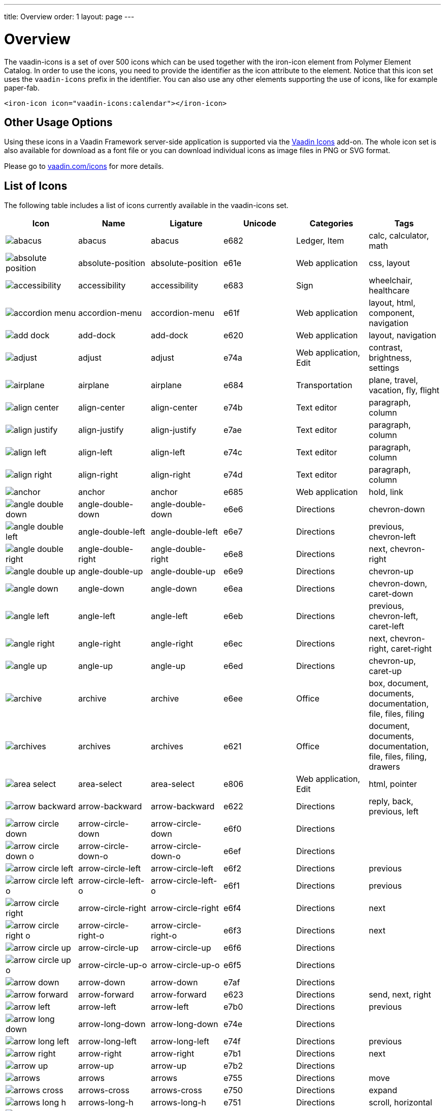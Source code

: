 ---
title: Overview
order: 1
layout: page
---

[[vaadin-icons.overview]]
= Overview

The [vaadinelement]#vaadin-icons# is a set of over 500 icons which can be used together with the [elementname]#iron-icon# element from Polymer Element Catalog.
In order to use the icons, you need to provide the identifier as the [propertyname]#icon# attribute to the element.
Notice that this icon set uses the `vaadin-icons` prefix in the identifier.
You can also use any other elements supporting the use of icons, like for example [elementname]#paper-fab#.

[source,html]
----
<iron-icon icon="vaadin-icons:calendar"></iron-icon>
----

== Other Usage Options

Using these icons in a Vaadin Framework server-side application is supported via the https://vaadin.com/addon/vaadin-icons-add-on[Vaadin Icons] add-on.
The whole icon set is also available for download as a font file or you can download individual icons as image files in PNG or SVG format.

Please go to https://vaadin.com/icons[vaadin.com/icons] for more details.

== List of Icons

The following table includes a list of icons currently available in the [vaadinelement]#vaadin-icons# set.

//////////////////////////////////////////
  MAINTENANCE NOTES!
  The following table is generated with the "gulp docs:table" task.

  The task outputs the table into standard output for copy-pasting into this file.

  When new icons are added, you need to also copy their PNG files into docs/img/png
  directory.
//////////////////////////////////////////

[width="100%", options="header"]
|======================
| Icon | Name | Ligature | Unicode | Categories | Tags
| image:img/png/abacus.png[] | [propertyname]#abacus# | abacus | e682 | Ledger, Item | calc, calculator, math
| image:img/png/absolute-position.png[] | [propertyname]#absolute-position# | absolute-position | e61e | Web application | css, layout
| image:img/png/accessibility.png[] | [propertyname]#accessibility# | accessibility | e683 | Sign | wheelchair, healthcare
| image:img/png/accordion-menu.png[] | [propertyname]#accordion-menu# | accordion-menu | e61f | Web application | layout, html, component, navigation
| image:img/png/add-dock.png[] | [propertyname]#add-dock# | add-dock | e620 | Web application | layout, navigation
| image:img/png/adjust.png[] | [propertyname]#adjust# | adjust | e74a | Web application, Edit | contrast, brightness, settings
| image:img/png/airplane.png[] | [propertyname]#airplane# | airplane | e684 | Transportation | plane, travel, vacation, fly, flight
| image:img/png/align-center.png[] | [propertyname]#align-center# | align-center | e74b | Text editor | paragraph, column
| image:img/png/align-justify.png[] | [propertyname]#align-justify# | align-justify | e7ae | Text editor | paragraph, column
| image:img/png/align-left.png[] | [propertyname]#align-left# | align-left | e74c | Text editor | paragraph, column
| image:img/png/align-right.png[] | [propertyname]#align-right# | align-right | e74d | Text editor | paragraph, column
| image:img/png/anchor.png[] | [propertyname]#anchor# | anchor | e685 | Web application | hold, link
| image:img/png/angle-double-down.png[] | [propertyname]#angle-double-down# | angle-double-down | e6e6 | Directions | chevron-down
| image:img/png/angle-double-left.png[] | [propertyname]#angle-double-left# | angle-double-left | e6e7 | Directions | previous, chevron-left
| image:img/png/angle-double-right.png[] | [propertyname]#angle-double-right# | angle-double-right | e6e8 | Directions | next, chevron-right
| image:img/png/angle-double-up.png[] | [propertyname]#angle-double-up# | angle-double-up | e6e9 | Directions | chevron-up
| image:img/png/angle-down.png[] | [propertyname]#angle-down# | angle-down | e6ea | Directions | chevron-down, caret-down
| image:img/png/angle-left.png[] | [propertyname]#angle-left# | angle-left | e6eb | Directions | previous, chevron-left, caret-left
| image:img/png/angle-right.png[] | [propertyname]#angle-right# | angle-right | e6ec | Directions | next, chevron-right, caret-right
| image:img/png/angle-up.png[] | [propertyname]#angle-up# | angle-up | e6ed | Directions | chevron-up, caret-up
| image:img/png/archive.png[] | [propertyname]#archive# | archive | e6ee | Office | box, document, documents, documentation, file, files, filing
| image:img/png/archives.png[] | [propertyname]#archives# | archives | e621 | Office | document, documents, documentation, file, files, filing, drawers
| image:img/png/area-select.png[] | [propertyname]#area-select# | area-select | e806 | Web application, Edit | html, pointer
| image:img/png/arrow-backward.png[] | [propertyname]#arrow-backward# | arrow-backward | e622 | Directions | reply, back, previous, left
| image:img/png/arrow-circle-down.png[] | [propertyname]#arrow-circle-down# | arrow-circle-down | e6f0 | Directions |
| image:img/png/arrow-circle-down-o.png[] | [propertyname]#arrow-circle-down-o# | arrow-circle-down-o | e6ef | Directions |
| image:img/png/arrow-circle-left.png[] | [propertyname]#arrow-circle-left# | arrow-circle-left | e6f2 | Directions | previous
| image:img/png/arrow-circle-left-o.png[] | [propertyname]#arrow-circle-left-o# | arrow-circle-left-o | e6f1 | Directions | previous
| image:img/png/arrow-circle-right.png[] | [propertyname]#arrow-circle-right# | arrow-circle-right | e6f4 | Directions | next
| image:img/png/arrow-circle-right-o.png[] | [propertyname]#arrow-circle-right-o# | arrow-circle-right-o | e6f3 | Directions | next
| image:img/png/arrow-circle-up.png[] | [propertyname]#arrow-circle-up# | arrow-circle-up | e6f6 | Directions |
| image:img/png/arrow-circle-up-o.png[] | [propertyname]#arrow-circle-up-o# | arrow-circle-up-o | e6f5 | Directions |
| image:img/png/arrow-down.png[] | [propertyname]#arrow-down# | arrow-down | e7af | Directions |
| image:img/png/arrow-forward.png[] | [propertyname]#arrow-forward# | arrow-forward | e623 | Directions | send, next, right
| image:img/png/arrow-left.png[] | [propertyname]#arrow-left# | arrow-left | e7b0 | Directions | previous
| image:img/png/arrow-long-down.png[] | [propertyname]#arrow-long-down# | arrow-long-down | e74e | Directions |
| image:img/png/arrow-long-left.png[] | [propertyname]#arrow-long-left# | arrow-long-left | e74f | Directions | previous
| image:img/png/arrow-right.png[] | [propertyname]#arrow-right# | arrow-right | e7b1 | Directions | next
| image:img/png/arrow-up.png[] | [propertyname]#arrow-up# | arrow-up | e7b2 | Directions |
| image:img/png/arrows.png[] | [propertyname]#arrows# | arrows | e755 | Directions | move
| image:img/png/arrows-cross.png[] | [propertyname]#arrows-cross# | arrows-cross | e750 | Directions | expand
| image:img/png/arrows-long-h.png[] | [propertyname]#arrows-long-h# | arrows-long-h | e751 | Directions | scroll, horizontal
| image:img/png/arrows-long-right.png[] | [propertyname]#arrows-long-right# | arrows-long-right | e752 | Directions | next
| image:img/png/arrows-long-up.png[] | [propertyname]#arrows-long-up# | arrows-long-up | e753 | Directions |
| image:img/png/arrows-long-v.png[] | [propertyname]#arrows-long-v# | arrows-long-v | e754 | Directions | scroll, vertical
| image:img/png/asterisk.png[] | [propertyname]#asterisk# | asterisk | e686 | Medical | healthcare, star
| image:img/png/at.png[] | [propertyname]#at# | at | e624 | Web application | email
| image:img/png/automation.png[] | [propertyname]#automation# | automation | e687 | Web application | machine, process
| image:img/png/backwards.png[] | [propertyname]#backwards# | backwards | e756 | Media, Player | rewind
| image:img/png/ban.png[] | [propertyname]#ban# | ban | e6f7 | Notification, Sign | forbid, refuse, reject, no
| image:img/png/bar-chart.png[] | [propertyname]#bar-chart# | bar-chart | e757 | Charts | graph, diagram, column-chart
| image:img/png/barcode.png[] | [propertyname]#barcode# | barcode | e688 | Media | ean, code
| image:img/png/menu.png[] | [propertyname]#menu# | menu | e7b3 | Web application | hamburger, bars
| image:img/png/bell.png[] | [propertyname]#bell# | bell | e7b4 | Notification, Item | alert, reminder, ring
| image:img/png/bell-o.png[] | [propertyname]#bell-o# | bell-o | e758 | Notification, Item | alert, reminder, ring
| image:img/png/bell-slash.png[] | [propertyname]#bell-slash# | bell-slash | e626 | Notification, Item | alert, reminder, ring, mute, do not disturb, off, disable
| image:img/png/bell-slash-o.png[] | [propertyname]#bell-slash-o# | bell-slash-o | e625 | Notification, Item | alert, reminder, ring, mute, do not disturb, off, disable
| image:img/png/boat.png[] | [propertyname]#boat# | boat | e627 | Transportation | travel, ship, cruising, sailing
| image:img/png/bold.png[] | [propertyname]#bold# | bold | e6f8 | Text editor | font, character, text-decoration
| image:img/png/bolt.png[] | [propertyname]#bolt# | bolt | e759 | Sign | lightning, electricity
| image:img/png/bomb.png[] | [propertyname]#bomb# | bomb | e689 | Item | explosive
| image:img/png/book.png[] | [propertyname]#book# | book | e6f9 | Media, Item | cover
| image:img/png/book-dollar.png[] | [propertyname]#book-dollar# | book-dollar | e600 | Ledger, Item | accounting, bookkeeping
| image:img/png/book-percent.png[] | [propertyname]#book-percent# | book-percent | e601 | Ledger, Item | accounting, bookkeeping
| image:img/png/bookmark.png[] | [propertyname]#bookmark# | bookmark | e7b6 | Sign |
| image:img/png/bookmark-o.png[] | [propertyname]#bookmark-o# | bookmark-o | e7b5 | Sign |
| image:img/png/briefcase.png[] | [propertyname]#briefcase# | briefcase | e602 | Item | suitcase, work
| image:img/png/browser.png[] | [propertyname]#browser# | browser | e628 | Web application | layout, html, internet, web page, site
| image:img/png/bug.png[] | [propertyname]#bug# | bug | e68b | Web application | insect
| image:img/png/bug-o.png[] | [propertyname]#bug-o# | bug-o | e68a | Web application | insect
| image:img/png/building.png[] | [propertyname]#building# | building | e7b8 | Location | structure, headquarters, office
| image:img/png/building-o.png[] | [propertyname]#building-o# | building-o | e7b7 | Location | structure, headquarters, office
| image:img/png/bullets.png[] | [propertyname]#bullets# | bullets | e629 | Text editor | list, order
| image:img/png/bullseye.png[] | [propertyname]#bullseye# | bullseye | e6fa | Sign | target, hit, rings
| image:img/png/button.png[] | [propertyname]#button# | button | e62a | Web application | layout, html, component, navigation
| image:img/png/calc.png[] | [propertyname]#calc# | calc | e68c | Ledger | calculator, math
| image:img/png/calc-book.png[] | [propertyname]#calc-book# | calc-book | e62b | Ledger | accounting, bookkeeping, calculator
| image:img/png/calendar.png[] | [propertyname]#calendar# | calendar | e7ba | Scheduling, Office | appointment, meeting, time
| image:img/png/calendar-briefcase.png[] | [propertyname]#calendar-briefcase# | calendar-briefcase | e604 | Scheduling, Office | suitcase, appointment, meeting, time, work
| image:img/png/calendar-clock.png[] | [propertyname]#calendar-clock# | calendar-clock | e605 | Scheduling, Office | appointment, meeting, time
| image:img/png/calendar-envelope.png[] | [propertyname]#calendar-envelope# | calendar-envelope | e62c | Scheduling, Office | letter, mail, appointment, meeting, time, work
| image:img/png/calendar-o.png[] | [propertyname]#calendar-o# | calendar-o | e7b9 | Scheduling, Office | appointment, meeting, time
| image:img/png/calendar-user.png[] | [propertyname]#calendar-user# | calendar-user | e606 | Scheduling, Office | appointment, meeting, time
| image:img/png/camera.png[] | [propertyname]#camera# | camera | e7bb | Devices, Item | photo, photography , shoot
| image:img/png/car.png[] | [propertyname]#car# | car | e62d | Transportation | vehicle, auto, travel, drive, driving
| image:img/png/caret-down.png[] | [propertyname]#caret-down# | caret-down | e7bc | Directions | triangle
| image:img/png/caret-left.png[] | [propertyname]#caret-left# | caret-left | e7bd | Directions | triangle, previous
| image:img/png/caret-right.png[] | [propertyname]#caret-right# | caret-right | e7be | Directions | triangle, play, start, next
| image:img/png/caret-square-down-o.png[] | [propertyname]#caret-square-down-o# | caret-square-down-o | e7bf | Directions | triangle
| image:img/png/caret-square-left-o.png[] | [propertyname]#caret-square-left-o# | caret-square-left-o | e7c0 | Directions | triangle, previous
| image:img/png/caret-square-right-o.png[] | [propertyname]#caret-square-right-o# | caret-square-right-o | e7c1 | Directions | triangle, play, start, next
| image:img/png/caret-square-up-o.png[] | [propertyname]#caret-square-up-o# | caret-square-up-o | e7c2 | Directions | triangle
| image:img/png/caret-up.png[] | [propertyname]#caret-up# | caret-up | e7c3 | Directions | triangle
| image:img/png/cart.png[] | [propertyname]#cart# | cart | e6fc | Shopping | shopping, buy
| image:img/png/cart-o.png[] | [propertyname]#cart-o# | cart-o | e6fb | Shopping | shopping, buy
| image:img/png/chart.png[] | [propertyname]#chart# | chart | e68e | Charts | graph, diagram
| image:img/png/chart-line.png[] | [propertyname]#chart-line# | chart-line | e68d | Charts | graph, diagram
| image:img/png/chat.png[] | [propertyname]#chat# | chat | e75a | Social | dialog, talk
| image:img/png/check.png[] | [propertyname]#check# | check | e75b | Form | confirm, assign, agreed, ok
| image:img/png/check-circle.png[] | [propertyname]#check-circle# | check-circle | e7c5 | Form | confirm, assign, agreed, ok
| image:img/png/check-circle-o.png[] | [propertyname]#check-circle-o# | check-circle-o | e7c4 | Form | confirm, assign, agreed, ok
| image:img/png/check-square.png[] | [propertyname]#check-square# | check-square | e62e | Form | confirm, assign, agreed, ok
| image:img/png/check-square-o.png[] | [propertyname]#check-square-o# | check-square-o | e6fd | Form | confirm, assign, agreed, ok
| image:img/png/chevron-circle-down.png[] | [propertyname]#chevron-circle-down# | chevron-circle-down | e7c7 | Directions |
| image:img/png/chevron-circle-down-o.png[] | [propertyname]#chevron-circle-down-o# | chevron-circle-down-o | e7c6 | Directions |
| image:img/png/chevron-circle-left.png[] | [propertyname]#chevron-circle-left# | chevron-circle-left | e7c9 | Directions | previous
| image:img/png/chevron-circle-left-o.png[] | [propertyname]#chevron-circle-left-o# | chevron-circle-left-o | e7c8 | Directions | previous
| image:img/png/chevron-circle-right.png[] | [propertyname]#chevron-circle-right# | chevron-circle-right | e7cb | Directions | next
| image:img/png/chevron-circle-right-o.png[] | [propertyname]#chevron-circle-right-o# | chevron-circle-right-o | e7ca | Directions | next
| image:img/png/chevron-circle-up.png[] | [propertyname]#chevron-circle-up# | chevron-circle-up | e7cd | Directions |
| image:img/png/chevron-circle-up-o.png[] | [propertyname]#chevron-circle-up-o# | chevron-circle-up-o | e7cc | Directions |
| image:img/png/chevron-down.png[] | [propertyname]#chevron-down# | chevron-down | e7ce | Directions | caret
| image:img/png/chevron-left.png[] | [propertyname]#chevron-left# | chevron-left | e7cf | Directions | previous, caret
| image:img/png/chevron-right.png[] | [propertyname]#chevron-right# | chevron-right | e7d0 | Directions | next, caret
| image:img/png/chevron-up.png[] | [propertyname]#chevron-up# | chevron-up | e7d1 | Directions | caret
| image:img/png/child.png[] | [propertyname]#child# | child | e62f | People | kid, hobbit
| image:img/png/circle.png[] | [propertyname]#circle# | circle | e75d | Shape | ball, disc
| image:img/png/circle-thin.png[] | [propertyname]#circle-thin# | circle-thin | e75c | Shape, Form | ball, disc
| image:img/png/clipboard.png[] | [propertyname]#clipboard# | clipboard | e635 | Office | document, file, copy
| image:img/png/clipboard-cross.png[] | [propertyname]#clipboard-cross# | clipboard-cross | e630 | Office, Medical | healtcare, patient
| image:img/png/clipboard-heart.png[] | [propertyname]#clipboard-heart# | clipboard-heart | e631 | Office, Medical | healtcare, patient
| image:img/png/clipboard-pulse.png[] | [propertyname]#clipboard-pulse# | clipboard-pulse | e632 | Office, Medical | healtcare, patient, status
| image:img/png/clipboard-text.png[] | [propertyname]#clipboard-text# | clipboard-text | e633 | Office | document, file
| image:img/png/clipboard-user.png[] | [propertyname]#clipboard-user# | clipboard-user | e634 | Office, People | document, file, profile
| image:img/png/clock.png[] | [propertyname]#clock# | clock | e7d2 | Scheduling, Item | appointment, meeting, time
| image:img/png/cloud.png[] | [propertyname]#cloud# | cloud | e763 | Web application, Weather |
| image:img/png/cloud-download.png[] | [propertyname]#cloud-download# | cloud-download | e75f | Web application |
| image:img/png/cloud-download-o.png[] | [propertyname]#cloud-download-o# | cloud-download-o | e75e | Web application |
| image:img/png/cloud-o.png[] | [propertyname]#cloud-o# | cloud-o | e760 | Web application, Weather |
| image:img/png/cloud-upload.png[] | [propertyname]#cloud-upload# | cloud-upload | e762 | Web application |
| image:img/png/cloud-upload-o.png[] | [propertyname]#cloud-upload-o# | cloud-upload-o | e761 | Web application |
| image:img/png/code.png[] | [propertyname]#code# | code | e68f | Web application, Edit | html, system, tags
| image:img/png/coffee.png[] | [propertyname]#coffee# | coffee | e690 | Food, Web application | java, cup
| image:img/png/cog.png[] | [propertyname]#cog# | cog | e7d3 | Web application, Edit | settings, gear
| image:img/png/cog-o.png[] | [propertyname]#cog-o# | cog-o | e764 | Web application, Edit | settings, gear
| image:img/png/cogs.png[] | [propertyname]#cogs# | cogs | e691 | Web application, Edit | settings, gears
| image:img/png/combobox.png[] | [propertyname]#combobox# | combobox | e636 | Web application | layout, html, component, navigation, dropdown
| image:img/png/comment.png[] | [propertyname]#comment# | comment | e768 | Social | speech bubble, chat, dialog, talk
| image:img/png/comment-ellipsis.png[] | [propertyname]#comment-ellipsis# | comment-ellipsis | e766 | Social | chat, dialog, talk
| image:img/png/comment-ellipsis-o.png[] | [propertyname]#comment-ellipsis-o# | comment-ellipsis-o | e765 | Social | chat, dialog, talk
| image:img/png/comment-o.png[] | [propertyname]#comment-o# | comment-o | e767 | Social | speech bubble, chat, dialog, talk
| image:img/png/comments.png[] | [propertyname]#comments# | comments | e76a | Social | chat, dialog, talk
| image:img/png/comments-o.png[] | [propertyname]#comments-o# | comments-o | e769 | Social | chat, dialog, talk
| image:img/png/compress.png[] | [propertyname]#compress# | compress | e76b | Web application | minimize
| image:img/png/compress-square.png[] | [propertyname]#compress-square# | compress-square | e637 | Web application | minimize, fit
| image:img/png/connect.png[] | [propertyname]#connect# | connect | e76d | Social | share, network
| image:img/png/connect-o.png[] | [propertyname]#connect-o# | connect-o | e76c | Social | share, network
| image:img/png/controller.png[] | [propertyname]#controller# | controller | e692 | Edit | settings, adjust, dial
| image:img/png/copy.png[] | [propertyname]#copy# | copy | e7d5 | Web application | duplicate, documents, files
| image:img/png/copy-o.png[] | [propertyname]#copy-o# | copy-o | e7d4 | Web application | duplicate, documents, files
| image:img/png/copyright.png[] | [propertyname]#copyright# | copyright | e638 | Sign |
| image:img/png/corner-lower-left.png[] | [propertyname]#corner-lower-left# | corner-lower-left | e693 | Shape | triangle
| image:img/png/corner-lower-right.png[] | [propertyname]#corner-lower-right# | corner-lower-right | e694 | Shape | triangle
| image:img/png/corner-upper-left.png[] | [propertyname]#corner-upper-left# | corner-upper-left | e695 | Shape | triangle
| image:img/png/corner-upper-right.png[] | [propertyname]#corner-upper-right# | corner-upper-right | e696 | Shape | triangle
| image:img/png/credit-card.png[] | [propertyname]#credit-card# | credit-card | e76e | Shopping, Item | payment
| image:img/png/crop.png[] | [propertyname]#crop# | crop | e76f | Edit | resize
| image:img/png/cross-cutlery.png[] | [propertyname]#cross-cutlery# | cross-cutlery | e6fe | Food | fork, knife, food, eat
| image:img/png/crosshairs.png[] | [propertyname]#crosshairs# | crosshairs | e7d6 | Edit | scope, target
| image:img/png/css.png[] | [propertyname]#css# | css | e639 | Web application | html
| image:img/png/cube.png[] | [propertyname]#cube# | cube | e697 | Item | box, package
| image:img/png/cubes.png[] | [propertyname]#cubes# | cubes | e698 | Item | boxes, packages
| image:img/png/curly-brackets.png[] | [propertyname]#curly-brackets# | curly-brackets | e63a | Web application | css, code, braces
| image:img/png/cutlery.png[] | [propertyname]#cutlery# | cutlery | e6ff | Food | fork, knife, eat, food
| image:img/png/dashboard.png[] | [propertyname]#dashboard# | dashboard | e700 | Web application | speed meter, measure, fast, dial
| image:img/png/date-input.png[] | [propertyname]#date-input# | date-input | e63b | Scheduling | layout, html, component
| image:img/png/deindent.png[] | [propertyname]#deindent# | deindent | e770 | Text editor | paragraph, column, unindent, outdent
| image:img/png/dental-chair.png[] | [propertyname]#dental-chair# | dental-chair | e607 | Medical | dentist, healthcare
| image:img/png/desktop.png[] | [propertyname]#desktop# | desktop | e7d7 | Devices, Media, Item | computer, imac, screen, monitor
| image:img/png/disc.png[] | [propertyname]#disc# | disc | e701 | Media, Item | cd, blue-ray, dvd
| image:img/png/doctor.png[] | [propertyname]#doctor# | doctor | e609 | Medical, People | stethoscope, healthcare
| image:img/png/doctor-briefcase.png[] | [propertyname]#doctor-briefcase# | doctor-briefcase | e608 | Medical, Tools, Item | suitcase, healthcare
| image:img/png/dollar.png[] | [propertyname]#dollar# | dollar | e60a | Ledger, Shopping | money, currency
| image:img/png/dot-circle.png[] | [propertyname]#dot-circle# | dot-circle | e702 | Form | radio button
| image:img/png/download.png[] | [propertyname]#download# | download | e703 | Web application | save
| image:img/png/download-alt.png[] | [propertyname]#download-alt# | download-alt | e699 | Web application | save
| image:img/png/insert.png[] | [propertyname]#insert# | insert | e7d8 | Web application | internal, link, put
| image:img/png/drop.png[] | [propertyname]#drop# | drop | e704 | Shape, Edit, Weather | blur, water, rain, liquid
| image:img/png/edit.png[] | [propertyname]#edit# | edit | e771 | Form, Edit | note, write, pen
| image:img/png/eject.png[] | [propertyname]#eject# | eject | e772 | Media, Player |
| image:img/png/elastic.png[] | [propertyname]#elastic# | elastic | e63c | Item | rubber-band
| image:img/png/ellipsis-circle.png[] | [propertyname]#ellipsis-circle# | ellipsis-circle | e7da | Shape, Form | dots
| image:img/png/ellipsis-circle-o.png[] | [propertyname]#ellipsis-circle-o# | ellipsis-circle-o | e7d9 | Shape, Form | dots
| image:img/png/ellipsis-h.png[] | [propertyname]#ellipsis-h# | ellipsis-h | e773 | Shape, Form | dots
| image:img/png/ellipsis-v.png[] | [propertyname]#ellipsis-v# | ellipsis-v | e774 | Shape, Form | dots
| image:img/png/envelope.png[] | [propertyname]#envelope# | envelope | e7dc | Office, Item | mail, letter, email
| image:img/png/envelope-o.png[] | [propertyname]#envelope-o# | envelope-o | e7db | Office, Item | mail, letter, email
| image:img/png/envelope-open.png[] | [propertyname]#envelope-open# | envelope-open | e63e | Office | mail, letter, email
| image:img/png/envelope-open-o.png[] | [propertyname]#envelope-open-o# | envelope-open-o | e63d | Office | mail, letter, email
| image:img/png/eraser.png[] | [propertyname]#eraser# | eraser | e69a | Office, Item, Edit | erase, delete, remove
| image:img/png/exchange.png[] | [propertyname]#exchange# | exchange | e705 | Directions, Web application | swap, arrows, bidirectional
| image:img/png/exclamation.png[] | [propertyname]#exclamation# | exclamation | e708 | Notification, Sign | warning
| image:img/png/exclamation-circle.png[] | [propertyname]#exclamation-circle# | exclamation-circle | e707 | Notification, Sign | warning
| image:img/png/exclamation-circle-o.png[] | [propertyname]#exclamation-circle-o# | exclamation-circle-o | e706 | Notification, Sign | warning
| image:img/png/exit.png[] | [propertyname]#exit# | exit | e60c | Sign | run, sign out, log out
| image:img/png/exit-o.png[] | [propertyname]#exit-o# | exit-o | e60b | Sign | sign out, log out
| image:img/png/expand.png[] | [propertyname]#expand# | expand | e776 | Directions, Web application | maximize, full screen, arrows
| image:img/png/expand-full.png[] | [propertyname]#expand-full# | expand-full | e775 | Directions, Web application | maximize, full screen, arrows
| image:img/png/expand-square.png[] | [propertyname]#expand-square# | expand-square | e7dd | Directions, Web application | maximize, full screen, arrows
| image:img/png/external-browser.png[] | [propertyname]#external-browser# | external-browser | e63f | Web application |
| image:img/png/external-link.png[] | [propertyname]#external-link# | external-link | e7de | Web application | extract
| image:img/png/eye.png[] | [propertyname]#eye# | eye | e7df | Sign | visible, show, view
| image:img/png/eye-slash.png[] | [propertyname]#eye-slash# | eye-slash | e709 | Sign | hide, unseen, disable, hidden
| image:img/png/eyedropper.png[] | [propertyname]#eyedropper# | eyedropper | e640 | Tools, Item | color picker
| image:img/png/facebook.png[] | [propertyname]#facebook# | facebook | e69c | Brand, Social |
| image:img/png/facebook-square.png[] | [propertyname]#facebook-square# | facebook-square | e69b | Brand, Social |
| image:img/png/factory.png[] | [propertyname]#factory# | factory | e641 | Location | production, work
| image:img/png/fast-backward.png[] | [propertyname]#fast-backward# | fast-backward | e777 | Media, Player | previous, first
| image:img/png/fast-forward.png[] | [propertyname]#fast-forward# | fast-forward | e778 | Media, Player | next, last
| image:img/png/female.png[] | [propertyname]#female# | female | e69d | People | human, person, woman, girl
| image:img/png/file.png[] | [propertyname]#file# | file | e7e3 | File types | document
| image:img/png/file-code.png[] | [propertyname]#file-code# | file-code | e70a | File types | html, document
| image:img/png/file-font.png[] | [propertyname]#file-font# | file-font | e69e | File types | text, document
| image:img/png/file-movie.png[] | [propertyname]#file-movie# | file-movie | e70b | File types | video, media, document
| image:img/png/file-o.png[] | [propertyname]#file-o# | file-o | e7e0 | File types | document
| image:img/png/file-picture.png[] | [propertyname]#file-picture# | file-picture | e70c | File types | image, photo, document
| image:img/png/file-presentation.png[] | [propertyname]#file-presentation# | file-presentation | e69f | File types | multimedia, powerpoint, keynote, document
| image:img/png/file-process.png[] | [propertyname]#file-process# | file-process | e642 | File types | document, cog, settings, gear
| image:img/png/file-refresh.png[] | [propertyname]#file-refresh# | file-refresh | e643 | File types | document, reload
| image:img/png/file-sound.png[] | [propertyname]#file-sound# | file-sound | e70d | File types | music, voice, sound, audio, document
| image:img/png/file-start.png[] | [propertyname]#file-start# | file-start | e644 | File types | media, video, movie, document
| image:img/png/file-table.png[] | [propertyname]#file-table# | file-table | e6a0 | File types | table, sheet, document
| image:img/png/file-text.png[] | [propertyname]#file-text# | file-text | e7e2 | File types | text, document
| image:img/png/file-text-o.png[] | [propertyname]#file-text-o# | file-text-o | e7e1 | File types | text, document
| image:img/png/file-tree.png[] | [propertyname]#file-tree# | file-tree | e647 | Web application | nodes, mindmap
| image:img/png/file-tree-small.png[] | [propertyname]#file-tree-small# | file-tree-small | e645 | Web application | nodes, mindmap
| image:img/png/file-tree-sub.png[] | [propertyname]#file-tree-sub# | file-tree-sub | e646 | Web application | nodes, mindmap
| image:img/png/file-zip.png[] | [propertyname]#file-zip# | file-zip | e70e | File types | compress, rar, document, archive
| image:img/png/fill.png[] | [propertyname]#fill# | fill | e6a1 | Tools | paint bucket
| image:img/png/film.png[] | [propertyname]#film# | film | e779 | Media | movie, video, clip
| image:img/png/filter.png[] | [propertyname]#filter# | filter | e6a2 | Item |
| image:img/png/fire.png[] | [propertyname]#fire# | fire | e6a3 | Sign | hot, burn
| image:img/png/flag.png[] | [propertyname]#flag# | flag | e711 | Sign |
| image:img/png/flag-checkered.png[] | [propertyname]#flag-checkered# | flag-checkered | e70f | Sign | goal, finish
| image:img/png/flag-o.png[] | [propertyname]#flag-o# | flag-o | e710 | Sign |
| image:img/png/adobe-flash.png[] | [propertyname]#adobe-flash# | adobe-flash | e648 | Brand |
| image:img/png/flash.png[] | [propertyname]#flash# | flash | e712 | Sign, Shape |
| image:img/png/flask.png[] | [propertyname]#flask# | flask | e7e4 | Medical, Item | test, lab, laboratory, science
| image:img/png/flip-h.png[] | [propertyname]#flip-h# | flip-h | e649 | Edit | mirror
| image:img/png/flip-v.png[] | [propertyname]#flip-v# | flip-v | e64a | Edit | mirror
| image:img/png/folder.png[] | [propertyname]#folder# | folder | e7e6 | File types | document, file, container
| image:img/png/folder-o.png[] | [propertyname]#folder-o# | folder-o | e7e5 | File types | document, file, container
| image:img/png/folder-open.png[] | [propertyname]#folder-open# | folder-open | e77b | File types | document, file, container
| image:img/png/folder-open-o.png[] | [propertyname]#folder-open-o# | folder-open-o | e77a | File types | document, file, container
| image:img/png/font.png[] | [propertyname]#font# | font | e713 | Text editor | text, character, text-decoration, letter
| image:img/png/form.png[] | [propertyname]#form# | form | e64b | Web application | layout, html, component
| image:img/png/forward.png[] | [propertyname]#forward# | forward | e77c | Media, Player | next
| image:img/png/frown-o.png[] | [propertyname]#frown-o# | frown-o | e6a4 | Social, Sign | unhappy, sad, emoji
| image:img/png/funcion.png[] | [propertyname]#funcion# | funcion | e64c | Web application | math, code
| image:img/png/gamepad.png[] | [propertyname]#gamepad# | gamepad | e714 | Media, Item | game, pad, joystick
| image:img/png/gavel.png[] | [propertyname]#gavel# | gavel | e6a5 | Tools, Item | auction, justice, hammer
| image:img/png/gift.png[] | [propertyname]#gift# | gift | e715 | Item | present, birthday
| image:img/png/glass.png[] | [propertyname]#glass# | glass | e77d | Food | cocktail, drink, party
| image:img/png/globe.png[] | [propertyname]#globe# | globe | e77e | Web application | earth, internet, global, world
| image:img/png/glasses.png[] | [propertyname]#glasses# | glasses | e7e7 | Item | goggles, nerd
| image:img/png/golf.png[] | [propertyname]#golf# | golf | e60d | People | leisure, play, free time, sport
| image:img/png/google-plus.png[] | [propertyname]#google-plus# | google-plus | e6a7 | Brand, Social |
| image:img/png/google-plus-square.png[] | [propertyname]#google-plus-square# | google-plus-square | e6a6 | Brand, Social |
| image:img/png/grab.png[] | [propertyname]#grab# | grab | e64d | Web application | hold, hand
| image:img/png/grid.png[] | [propertyname]#grid# | grid | e651 | Web application | layout, html, component, table
| image:img/png/grid-bevel.png[] | [propertyname]#grid-bevel# | grid-bevel | e64e | Web application | layout, html, component, table
| image:img/png/grid-big.png[] | [propertyname]#grid-big# | grid-big | e7e9 | Web application | menu, window
| image:img/png/grid-big-o.png[] | [propertyname]#grid-big-o# | grid-big-o | e7e8 | Web application | menu, window
| image:img/png/grid-h.png[] | [propertyname]#grid-h# | grid-h | e64f | Web application | layout, html, component, columns
| image:img/png/grid-small.png[] | [propertyname]#grid-small# | grid-small | e7eb | Web application | layout, html, component, table
| image:img/png/grid-small-o.png[] | [propertyname]#grid-small-o# | grid-small-o | e7ea | Web application | layout, html, component, table
| image:img/png/grid-v.png[] | [propertyname]#grid-v# | grid-v | e650 | Web application | layout, html, component, rows
| image:img/png/group.png[] | [propertyname]#group# | group | e60e | People | users, staff
| image:img/png/hand.png[] | [propertyname]#hand# | hand | e652 | Web application | pan
| image:img/png/handle-corner.png[] | [propertyname]#handle-corner# | handle-corner | e716 | Web application | resize
| image:img/png/hands-up.png[] | [propertyname]#hands-up# | hands-up | e6a8 | People | human, person, happy, joy
| image:img/png/harddrive.png[] | [propertyname]#harddrive# | harddrive | e718 | Devices, Media, Item | disk, harddisk, HD, storage
| image:img/png/harddrive-o.png[] | [propertyname]#harddrive-o# | harddrive-o | e717 | Devices, Media, Item | disk, harddisk, HD, storage
| image:img/png/hash.png[] | [propertyname]#hash# | hash | e6a9 | Web application | number, pound
| image:img/png/header.png[] | [propertyname]#header# | header | e719 | Text editor | font, character, text-decoration, letter
| image:img/png/headphones.png[] | [propertyname]#headphones# | headphones | e71a | Devices, Media, Item | sound, audio, voice, music, listening
| image:img/png/health-card.png[] | [propertyname]#health-card# | health-card | e60f | Medical | insurance, heart, healthcare
| image:img/png/heart.png[] | [propertyname]#heart# | heart | e780 | Medical, Shape | life, love, health, healthcare
| image:img/png/heart-o.png[] | [propertyname]#heart-o# | heart-o | e77f | Medical | life, love, health, healthcare
| image:img/png/home.png[] | [propertyname]#home# | home | e7ed | Location | house
| image:img/png/home-o.png[] | [propertyname]#home-o# | home-o | e7ec | Location | house
| image:img/png/inbox.png[] | [propertyname]#inbox# | inbox | e71b | Office | email
| image:img/png/indent.png[] | [propertyname]#indent# | indent | e781 | Text editor | paragraph, column
| image:img/png/info.png[] | [propertyname]#info# | info | e71e | Notification, Sign | information
| image:img/png/info-circle.png[] | [propertyname]#info-circle# | info-circle | e71d | Notification, Sign | information
| image:img/png/info-circle-o.png[] | [propertyname]#info-circle-o# | info-circle-o | e71c | Notification, Sign | information
| image:img/png/input.png[] | [propertyname]#input# | input | e653 | Web application | text, layout, html, component, field
| image:img/png/institution.png[] | [propertyname]#institution# | institution | e6aa | Location | academy, school, justice, court, museum
| image:img/png/invoice.png[] | [propertyname]#invoice# | invoice | e610 | Ledger, Shopping | bill, billing, payment
| image:img/png/list-ol.png[] | [propertyname]#list-ol# | list-ol | e71f | Text editor | order, sort, checklist
| image:img/png/italic.png[] | [propertyname]#italic# | italic | e720 | Text editor | font, character, text-decoration
| image:img/png/key.png[] | [propertyname]#key# | key | e6ac | Item | sign in, log in, login, access
| image:img/png/key-o.png[] | [propertyname]#key-o# | key-o | e6ab | Item | sign in, log in, login, access
| image:img/png/keyboard.png[] | [propertyname]#keyboard# | keyboard | e722 | Devices, Item | input, type
| image:img/png/keyboard-o.png[] | [propertyname]#keyboard-o# | keyboard-o | e721 | Devices, Item | input, type
| image:img/png/laptop.png[] | [propertyname]#laptop# | laptop | e782 | Devices, Item | macbook, computer
| image:img/png/layout.png[] | [propertyname]#layout# | layout | e654 | Web application | layout, html, web page, site
| image:img/png/level-down.png[] | [propertyname]#level-down# | level-down | e783 | Directions | arrow, angle
| image:img/png/level-down-bold.png[] | [propertyname]#level-down-bold# | level-down-bold | e611 | Directions | arrow, angle
| image:img/png/level-left.png[] | [propertyname]#level-left# | level-left | e784 | Directions | arrow, angle, back, reply, previous
| image:img/png/level-left-bold.png[] | [propertyname]#level-left-bold# | level-left-bold | e612 | Directions | arrow, angle, back, reply, previous
| image:img/png/level-right.png[] | [propertyname]#level-right# | level-right | e785 | Directions, Office | forward, arrow, angle, next
| image:img/png/level-right-bold.png[] | [propertyname]#level-right-bold# | level-right-bold | e655 | Directions, Office | forward, arrow, angle, next
| image:img/png/level-up.png[] | [propertyname]#level-up# | level-up | e786 | Directions | arrow, angle
| image:img/png/level-up-bold.png[] | [propertyname]#level-up-bold# | level-up-bold | e613 | Directions | arrow, angle
| image:img/png/lifebuoy.png[] | [propertyname]#lifebuoy# | lifebuoy | e6ad | Item | lifesaver, life ring, help, insurance
| image:img/png/lightbulb.png[] | [propertyname]#lightbulb# | lightbulb | e6ae | Notification, Item | idea, smart
| image:img/png/line-h.png[] | [propertyname]#line-h# | line-h | e723 | Shape |
| image:img/png/line-v.png[] | [propertyname]#line-v# | line-v | e724 | Shape |
| image:img/png/lines.png[] | [propertyname]#lines# | lines | e7ef | Text editor, Shape | justify, text, align, paragraph
| image:img/png/lines-list.png[] | [propertyname]#lines-list# | lines-list | e7ee | Text editor | bullets, text
| image:img/png/link.png[] | [propertyname]#link# | link | e725 | Web application |
| image:img/png/list.png[] | [propertyname]#list# | list | e7f1 | Text editor | bullets, text
| image:img/png/list-select.png[] | [propertyname]#list-select# | list-select | e656 | Web application | layout, html, component, navigation
| image:img/png/list-ul.png[] | [propertyname]#list-ul# | list-ul | e7f0 | Text editor, Web application | bullets, text
| image:img/png/location-arrow.png[] | [propertyname]#location-arrow# | location-arrow | e728 | Location | map, direction, compass
| image:img/png/location-arrow-circle.png[] | [propertyname]#location-arrow-circle# | location-arrow-circle | e727 | Location | map, direction, compass
| image:img/png/location-arrow-circle-o.png[] | [propertyname]#location-arrow-circle-o# | location-arrow-circle-o | e726 | Location | map, direction, compass
| image:img/png/lock.png[] | [propertyname]#lock# | lock | e7f2 | Item | secure, safe, protect
| image:img/png/magic.png[] | [propertyname]#magic# | magic | e6b1 | Tools, Item | wand, staff
| image:img/png/magnet.png[] | [propertyname]#magnet# | magnet | e787 | Item, Sign |
| image:img/png/mailbox.png[] | [propertyname]#mailbox# | mailbox | e729 | Office | email, archive
| image:img/png/male.png[] | [propertyname]#male# | male | e6b2 | People | human, person, man, boy
| image:img/png/map-marker.png[] | [propertyname]#map-marker# | map-marker | e788 | Location | location
| image:img/png/margin.png[] | [propertyname]#margin# | margin | e65b | Web application | css, layout, html
| image:img/png/margin-bottom.png[] | [propertyname]#margin-bottom# | margin-bottom | e657 | Web application | css, layout, html
| image:img/png/margin-left.png[] | [propertyname]#margin-left# | margin-left | e658 | Web application | css, layout, html
| image:img/png/margin-right.png[] | [propertyname]#margin-right# | margin-right | e659 | Web application | css, layout, html
| image:img/png/margin-top.png[] | [propertyname]#margin-top# | margin-top | e65a | Web application | css, layout, html
| image:img/png/medal.png[] | [propertyname]#medal# | medal | e6b3 | Item | achievement, award
| image:img/png/megafone.png[] | [propertyname]#megafone# | megafone | e6b4 | Social, Item | campaign, marketing
| image:img/png/meh-o.png[] | [propertyname]#meh-o# | meh-o | e6b5 | Social, Sign | blah, whatever, bored, emoji
| image:img/png/microphone.png[] | [propertyname]#microphone# | microphone | e72a | Media, Player, Item | record, voice
| image:img/png/minus.png[] | [propertyname]#minus# | minus | e7f6 | Form | line, bar, minimize, collapse, remove
| image:img/png/minus-circle.png[] | [propertyname]#minus-circle# | minus-circle | e7f4 | Form | minimize, collapse, remove, no-entry
| image:img/png/minus-circle-o.png[] | [propertyname]#minus-circle-o# | minus-circle-o | e7f3 | Form | minimize, collapse, remove, no-entry
| image:img/png/minus-square-left-o.png[] | [propertyname]#minus-square-left-o# | minus-square-left-o | e7f5 | Form | minimize, collapse, remove
| image:img/png/mobile.png[] | [propertyname]#mobile# | mobile | e7f7 | Devices, Item | phone, iphone, smartphone
| image:img/png/modal.png[] | [propertyname]#modal# | modal | e7f8 | Web application | layout, html, internet, web page, site, pop-up
| image:img/png/modal-list.png[] | [propertyname]#modal-list# | modal-list | e72b | Web application | layout, html, internet, web page, site, pop-up
| image:img/png/money.png[] | [propertyname]#money# | money | e6b6 | Shopping | dollar, bill, payment
| image:img/png/moon.png[] | [propertyname]#moon# | moon | e78a | Sign | night, evening
| image:img/png/moon-o.png[] | [propertyname]#moon-o# | moon-o | e789 | Sign | night, evening
| image:img/png/movie.png[] | [propertyname]#movie# | movie | e78b | Media, Player | video, clip
| image:img/png/music.png[] | [propertyname]#music# | music | e78c | Media, Player | melody, voice, sound, song, audio, note
| image:img/png/mute.png[] | [propertyname]#mute# | mute | e72c | Media, Player | microphone, voice
| image:img/png/native-button.png[] | [propertyname]#native-button# | native-button | e65c | Web application | layout, html, component, navigation
| image:img/png/notebook.png[] | [propertyname]#notebook# | notebook | e65d | Office, Item | cover, exercise, school
| image:img/png/open-book.png[] | [propertyname]#open-book# | open-book | e7f9 | Media | media, read, learn
| image:img/png/options.png[] | [propertyname]#options# | options | e65e | Web application, Form | list, order, form, select, radiobuttons
| image:img/png/orientation.png[] | [propertyname]#orientation# | orientation | e65f | Web application | landscape, portrait, viewport, rotate
| image:img/png/out.png[] | [propertyname]#out# | out | e614 | Notification, Sign | vacation, out of office
| image:img/png/outbox.png[] | [propertyname]#outbox# | outbox | e660 | Office | email, send, sent
| image:img/png/package.png[] | [propertyname]#package# | package | e6b7 | Transportation, Item | box, delivery, logistics, shipping, pickup
| image:img/png/padding.png[] | [propertyname]#padding# | padding | e665 | Web application | css, layout, html
| image:img/png/padding-bottom.png[] | [propertyname]#padding-bottom# | padding-bottom | e661 | Web application | css, layout, html
| image:img/png/padding-left.png[] | [propertyname]#padding-left# | padding-left | e662 | Web application | css, layout, html
| image:img/png/padding-right.png[] | [propertyname]#padding-right# | padding-right | e663 | Web application | css, layout, html
| image:img/png/padding-top.png[] | [propertyname]#padding-top# | padding-top | e664 | Web application | css, layout, html
| image:img/png/paint-roll.png[] | [propertyname]#paint-roll# | paint-roll | e666 | Tools, Item | paint
| image:img/png/paintbrush.png[] | [propertyname]#paintbrush# | paintbrush | e6b8 | Tools, Item | paint
| image:img/png/palete.png[] | [propertyname]#palete# | palete | e667 | Tools, Item | color, paint
| image:img/png/panel.png[] | [propertyname]#panel# | panel | e668 | Web application | layout, html, component
| image:img/png/paperclip.png[] | [propertyname]#paperclip# | paperclip | e72d | Office, Item | attachment
| image:img/png/paperplane.png[] | [propertyname]#paperplane# | paperplane | e6b9 | Office | email, send
| image:img/png/paperplane-o.png[] | [propertyname]#paperplane-o# | paperplane-o | e6ba | Office | email, send
| image:img/png/paragraph.png[] | [propertyname]#paragraph# | paragraph | e6bb | Text editor | text, character, text-decoration, pilcrow
| image:img/png/password.png[] | [propertyname]#password# | password | e669 | Web application | layout, html, component, login, log in, sign in
| image:img/png/paste.png[] | [propertyname]#paste# | paste | e6bc | Web application | clipboard, file, document
| image:img/png/pause.png[] | [propertyname]#pause# | pause | e78d | Media, Player | hold
| image:img/png/pencil.png[] | [propertyname]#pencil# | pencil | e7fa | Text editor, Item, Edit | draw, edit, write, pen
| image:img/png/phone.png[] | [propertyname]#phone# | phone | e7fb | Devices | call
| image:img/png/picture.png[] | [propertyname]#picture# | picture | e7fc | Media, Item | image, photo
| image:img/png/pie-chart.png[] | [propertyname]#pie-chart# | pie-chart | e6bd | Charts | graph, diagram
| image:img/png/pill.png[] | [propertyname]#pill# | pill | e615 | Medical | medicine, cure, healthcare
| image:img/png/pills.png[] | [propertyname]#pills# | pills | e616 | Medical | medicine, cure, healthcare
| image:img/png/pin.png[] | [propertyname]#pin# | pin | e7fd | Office, Item | attach, location, mark
| image:img/png/pin-post.png[] | [propertyname]#pin-post# | pin-post | e6be | Office | note, remind
| image:img/png/play.png[] | [propertyname]#play# | play | e78e | Media, Player, Shape | start, triangle
| image:img/png/play-circle.png[] | [propertyname]#play-circle# | play-circle | e731 | Media, Player | start
| image:img/png/play-circle-o.png[] | [propertyname]#play-circle-o# | play-circle-o | e72e | Media, Player | start
| image:img/png/plug.png[] | [propertyname]#plug# | plug | e66a | Sign | attach, electricy
| image:img/png/plus.png[] | [propertyname]#plus# | plus | e801 | Form | add, expand
| image:img/png/plus-circle.png[] | [propertyname]#plus-circle# | plus-circle | e7ff | Form | add, expand
| image:img/png/plus-circle-o.png[] | [propertyname]#plus-circle-o# | plus-circle-o | e7fe | Form | add, expand
| image:img/png/plus-minus.png[] | [propertyname]#plus-minus# | plus-minus | e603 | Ledger, Shopping | calculator
| image:img/png/plus-square-left-o.png[] | [propertyname]#plus-square-left-o# | plus-square-left-o | e800 | Form | add, expand
| image:img/png/pointer.png[] | [propertyname]#pointer# | pointer | e66b | Web application | tap, hand
| image:img/png/power-off.png[] | [propertyname]#power-off# | power-off | e78f | Web application | end, logout, log out, sign out, shut down, start, power-on
| image:img/png/presentation.png[] | [propertyname]#presentation# | presentation | e6bf | Office | multimedia, powerpoint, keynote
| image:img/png/print.png[] | [propertyname]#print# | print | e802 | Devices, Item | printer
| image:img/png/progressbar.png[] | [propertyname]#progressbar# | progressbar | e66c | Web application | loading
| image:img/png/puzzle-piece.png[] | [propertyname]#puzzle-piece# | puzzle-piece | e6c0 | Item | component, piece, part, add-on
| image:img/png/qrcode.png[] | [propertyname]#qrcode# | qrcode | e6c1 | File types, Media |
| image:img/png/question.png[] | [propertyname]#question# | question | e732 | Notification | help, puzzle
| image:img/png/question-circle.png[] | [propertyname]#question-circle# | question-circle | e730 | Notification | help, puzzle
| image:img/png/question-circle-o.png[] | [propertyname]#question-circle-o# | question-circle-o | e72f | Notification | help, puzzle
| image:img/png/quote-left.png[] | [propertyname]#quote-left# | quote-left | e6c2 | Text editor |
| image:img/png/quote-right.png[] | [propertyname]#quote-right# | quote-right | e6c3 | Text editor |
| image:img/png/random.png[] | [propertyname]#random# | random | e733 | Directions, Web application | crossing, shuffle
| image:img/png/raster.png[] | [propertyname]#raster# | raster | e6c5 | Shape | texture
| image:img/png/raster-lower-left.png[] | [propertyname]#raster-lower-left# | raster-lower-left | e6c4 | Shape | texture
| image:img/png/recycle.png[] | [propertyname]#recycle# | recycle | e6c6 | Sign | ecology
| image:img/png/refresh.png[] | [propertyname]#refresh# | refresh | e790 | Directions, Web application | update, reload, spin, recycle
| image:img/png/reply.png[] | [propertyname]#reply# | reply | e792 | Directions, Office | arrow, back, previous
| image:img/png/reply-all.png[] | [propertyname]#reply-all# | reply-all | e791 | Directions, Office | arrow, back, previous
| image:img/png/resize-h.png[] | [propertyname]#resize-h# | resize-h | e66d | Web application | move
| image:img/png/resize-v.png[] | [propertyname]#resize-v# | resize-v | e66e | Web application | move
| image:img/png/retweet.png[] | [propertyname]#retweet# | retweet | e793 | Directions |
| image:img/png/rhombus.png[] | [propertyname]#rhombus# | rhombus | e66f | Shape | square, diamond
| image:img/png/road.png[] | [propertyname]#road# | road | e6c7 | Sign | route, path, highway, street
| image:img/png/road-branch.png[] | [propertyname]#road-branch# | road-branch | e670 | Sign, Directions, Web application | route, path, intersection
| image:img/png/road-branches.png[] | [propertyname]#road-branches# | road-branches | e671 | Sign, Directions, Web application | route, path, intersection
| image:img/png/road-split.png[] | [propertyname]#road-split# | road-split | e672 | Directions, Web application | route, path, divine, fork
| image:img/png/rocket.png[] | [propertyname]#rocket# | rocket | e6c8 | Transportation | space, ship, craft, launch
| image:img/png/rotate-left.png[] | [propertyname]#rotate-left# | rotate-left | e794 | Directions | backward, history, earlier, previous
| image:img/png/rotate-right.png[] | [propertyname]#rotate-right# | rotate-right | e795 | Directions | forward, future, upcoming
| image:img/png/rss.png[] | [propertyname]#rss# | rss | e6ca | Social, Notification | news, subscribe
| image:img/png/rss-square.png[] | [propertyname]#rss-square# | rss-square | e6c9 | Social, Notification | news, subscribe
| image:img/png/safe.png[] | [propertyname]#safe# | safe | e6cc | Item | security, protection, safe keeping, support, cover, vault, encrypt
| image:img/png/safe-lock.png[] | [propertyname]#safe-lock# | safe-lock | e6cb | Item | security, protection, safe keeping, support, cover, vault, encrypt
| image:img/png/scissors.png[] | [propertyname]#scissors# | scissors | e734 | Tools, Item, Edit | cut, clippers
| image:img/png/screwdriver.png[] | [propertyname]#screwdriver# | screwdriver | e735 | Tools, Item, Edit | settings, adjust
| image:img/png/search.png[] | [propertyname]#search# | search | e805 | Tools, Item | looking glass, inspect
| image:img/png/search-minus.png[] | [propertyname]#search-minus# | search-minus | e803 | Tools, Item | looking glass, zoom in, enlarge
| image:img/png/search-plus.png[] | [propertyname]#search-plus# | search-plus | e804 | Tools, Item | looking glass, zoom out, shrink
| image:img/png/select.png[] | [propertyname]#select# | select | e673 | Web application | layout, html, component, navigation, dropdown
| image:img/png/database.png[] | [propertyname]#database# | database | e737 | Devices, Media | server, storage, hdd, hard disk
| image:img/png/server.png[] | [propertyname]#server# | server | e736 | Devices, Media | storage, hard drive, hard disk, cloud, hdd
| image:img/png/share.png[] | [propertyname]#share# | share | e796 | Directions | send, next, right
| image:img/png/share-square.png[] | [propertyname]#share-square# | share-square | e6cd | Directions | arrow, send
| image:img/png/shield.png[] | [propertyname]#shield# | shield | e6ce | Item | security, protection, safe keeping, support, cover, antivirus
| image:img/png/sign-in.png[] | [propertyname]#sign-in# | sign-in | e797 | Directions, Web application | log in, login, enter
| image:img/png/sign-in-alt.png[] | [propertyname]#sign-in-alt# | sign-in-alt | e6b0 | Web application | log in, login, enter
| image:img/png/sign-out.png[] | [propertyname]#sign-out# | sign-out | e798 | Directions, Web application | logout, log out, leave, exit
| image:img/png/sign-out-alt.png[] | [propertyname]#sign-out-alt# | sign-out-alt | e6af | Web application | logout, log out, leave, exit
| image:img/png/signal.png[] | [propertyname]#signal# | signal | e738 | Notification, Sign | wlan, wireless, Wi-Fi, cellular, radio, waves
| image:img/png/sitemap.png[] | [propertyname]#sitemap# | sitemap | e739 | Web application | hierarchy, mindmap
| image:img/png/slider.png[] | [propertyname]#slider# | slider | e674 | Media, Player, Edit | adjust
| image:img/png/sliders.png[] | [propertyname]#sliders# | sliders | e6cf | Media, Player, Edit | settings, adjust, mixer
| image:img/png/smiley-o.png[] | [propertyname]#smiley-o# | smiley-o | e6d0 | Social | happy, smile, emoji
| image:img/png/sort.png[] | [propertyname]#sort# | sort | e799 | Directions | arrange
| image:img/png/sound-disable.png[] | [propertyname]#sound-disable# | sound-disable | e79a | Media, Player | mute, sound, voice, audio, speaker
| image:img/png/specialist.png[] | [propertyname]#specialist# | specialist | e617 | Medical, People | doctor, healthcare, surgeon
| image:img/png/spinner.png[] | [propertyname]#spinner# | spinner | e6d3 | Shape | loader, loading
| image:img/png/spinner-arc.png[] | [propertyname]#spinner-arc# | spinner-arc | e6d1 | Shape | loader, loading
| image:img/png/spinner-third.png[] | [propertyname]#spinner-third# | spinner-third | e6d2 | Shape | loader, loading
| image:img/png/split.png[] | [propertyname]#split# | split | e675 | Web application, Edit | duplicate, division
| image:img/png/split-h.png[] | [propertyname]#split-h# | split-h | e807 | Web application | layout, html, component
| image:img/png/split-v.png[] | [propertyname]#split-v# | split-v | e808 | Web application | layout, html, component
| image:img/png/spoon.png[] | [propertyname]#spoon# | spoon | e73a | Food, Item | soup
| image:img/png/square-shadow.png[] | [propertyname]#square-shadow# | square-shadow | e79b | Form, Shape | box, check
| image:img/png/star.png[] | [propertyname]#star# | star | e7a1 | Social, Shape |
| image:img/png/star-half-left.png[] | [propertyname]#star-half-left# | star-half-left | e79d | Social |
| image:img/png/star-half-left-o.png[] | [propertyname]#star-half-left-o# | star-half-left-o | e79c | Social |
| image:img/png/star-half-right.png[] | [propertyname]#star-half-right# | star-half-right | e79f | Social |
| image:img/png/star-half-right-o.png[] | [propertyname]#star-half-right-o# | star-half-right-o | e79e | Social |
| image:img/png/star-o.png[] | [propertyname]#star-o# | star-o | e7a0 | Social, Shape |
| image:img/png/start-cog.png[] | [propertyname]#start-cog# | start-cog | e676 | Web application | play, process, gear
| image:img/png/step-backward.png[] | [propertyname]#step-backward# | step-backward | e7a2 | Media, Player | previous
| image:img/png/step-forward.png[] | [propertyname]#step-forward# | step-forward | e7a3 | Media, Player | next
| image:img/png/stethoscope.png[] | [propertyname]#stethoscope# | stethoscope | e618 | Medical, Tools, Item | doctor, healthcare, diagnose
| image:img/png/stop.png[] | [propertyname]#stop# | stop | e7a4 | Media, Player, Shape | box, square
| image:img/png/stop-cog.png[] | [propertyname]#stop-cog# | stop-cog | e677 | Web application | end, process, gear
| image:img/png/strikethrough.png[] | [propertyname]#strikethrough# | strikethrough | e73b | Text editor | font, character, text-decoration
| image:img/png/subscript.png[] | [propertyname]#subscript# | subscript | e6d4 | Text editor | calc, calculator, math
| image:img/png/suitcase.png[] | [propertyname]#suitcase# | suitcase | e809 | Item | briefcase, travel
| image:img/png/sun-o.png[] | [propertyname]#sun-o# | sun-o | e73c | Sign, Weather | summer, warm
| image:img/png/superscript.png[] | [propertyname]#superscript# | superscript | e6d5 | Text editor | calc, calculator, math
| image:img/png/sword.png[] | [propertyname]#sword# | sword | e678 | Item | sharp, blade, weapon
| image:img/png/table.png[] | [propertyname]#table# | table | e7a5 | Web application | layout, html, component
| image:img/png/tablet.png[] | [propertyname]#tablet# | tablet | e80a | Devices, Media, Item | pad, ipad
| image:img/png/tabs.png[] | [propertyname]#tabs# | tabs | e679 | Web application | layout, html, component, navigation, tabsheet
| image:img/png/tag.png[] | [propertyname]#tag# | tag | e6d6 | Notification, Sign | label, price
| image:img/png/tags.png[] | [propertyname]#tags# | tags | e6d7 | Notification, Sign | label, price
| image:img/png/tasks.png[] | [propertyname]#tasks# | tasks | e73d | Form | check, list, todo
| image:img/png/taxi.png[] | [propertyname]#taxi# | taxi | e67a | Transportation | vehicle, travel, auto
| image:img/png/terminal.png[] | [propertyname]#terminal# | terminal | e6d8 | Web application | code, system, prompt
| image:img/png/text-height.png[] | [propertyname]#text-height# | text-height | e73e | Text editor | font, character, text-decoration
| image:img/png/text-input.png[] | [propertyname]#text-input# | text-input | e67b | Text editor, Web application | layout, html, component
| image:img/png/text-label.png[] | [propertyname]#text-label# | text-label | e67c | Text editor, Web application | header, font, character, text-decoration
| image:img/png/text-width.png[] | [propertyname]#text-width# | text-width | e73f | Text editor | font, character, text-decoration
| image:img/png/teeth.png[] | [propertyname]#teeth# | teeth | e619 | Medical | dental, dentist, healthcare, mouth
| image:img/png/thin-square.png[] | [propertyname]#thin-square# | thin-square | e7a6 | Shape, Form | check box, stop
| image:img/png/tooth.png[] | [propertyname]#tooth# | tooth | e67d | Media | dental, dentist, healthcare
| image:img/png/thumbs-down.png[] | [propertyname]#thumbs-down# | thumbs-down | e6da | Social | dislike, facebook
| image:img/png/thumbs-down-o.png[] | [propertyname]#thumbs-down-o# | thumbs-down-o | e6d9 | Social | dislike, facebook
| image:img/png/thumbs-up.png[] | [propertyname]#thumbs-up# | thumbs-up | e6dc | Social | like, facebook
| image:img/png/thumbs-up-o.png[] | [propertyname]#thumbs-up-o# | thumbs-up-o | e6db | Social | like, facebook
| image:img/png/ticket.png[] | [propertyname]#ticket# | ticket | e740 | Item | pass, licence, permit
| image:img/png/time-backward.png[] | [propertyname]#time-backward# | time-backward | e7a7 | Scheduling | history, clock, earlier, previous
| image:img/png/time-forward.png[] | [propertyname]#time-forward# | time-forward | e7a8 | Scheduling | future, clock, upcoming, postpone, snooze
| image:img/png/toolbox.png[] | [propertyname]#toolbox# | toolbox | e741 | Tools, Item | settings
| image:img/png/tools.png[] | [propertyname]#tools# | tools | e742 | Tools, Item, Edit | wrench, screwdriver, settings
| image:img/png/train.png[] | [propertyname]#train# | train | e67e | Transportation | railroad
| image:img/png/trash.png[] | [propertyname]#trash# | trash | e80b | Web application | delete, remove, garbage, bin
| image:img/png/tree-table.png[] | [propertyname]#tree-table# | tree-table | e67f | Web application | layout, html, component, navigation
| image:img/png/trophy.png[] | [propertyname]#trophy# | trophy | e743 | Item | prize, champion, award
| image:img/png/truck.png[] | [propertyname]#truck# | truck | e6dd | Transportation | vehicle, delivery, logistics, shipping, pickup
| image:img/png/twin-col-select.png[] | [propertyname]#twin-col-select# | twin-col-select | e680 | Web application | layout, html, component, navigation
| image:img/png/twitter.png[] | [propertyname]#twitter# | twitter | e6df | Brand, Social |
| image:img/png/twitter-square.png[] | [propertyname]#twitter-square# | twitter-square | e6de | Brand, Social |
| image:img/png/umbrella.png[] | [propertyname]#umbrella# | umbrella | e6e0 | Item | security, protection, safe keeping, support, cover, antivirus
| image:img/png/underline.png[] | [propertyname]#underline# | underline | e744 | Text editor | font, character, text-decoration
| image:img/png/unlink.png[] | [propertyname]#unlink# | unlink | e745 | Web application | broken
| image:img/png/unlock.png[] | [propertyname]#unlock# | unlock | e80c | Item | open, acccess
| image:img/png/upload.png[] | [propertyname]#upload# | upload | e746 | Web application | cloud, storage
| image:img/png/upload-alt.png[] | [propertyname]#upload-alt# | upload-alt | e6e1 | Web application | cloud, storage
| image:img/png/user.png[] | [propertyname]#user# | user | e80d | People | person
| image:img/png/user-card.png[] | [propertyname]#user-card# | user-card | e61a | People | ID, identification
| image:img/png/user-check.png[] | [propertyname]#user-check# | user-check | e61b | People | verify
| image:img/png/user-clock.png[] | [propertyname]#user-clock# | user-clock | e61c | People, Scheduling | time, appointment
| image:img/png/user-heart.png[] | [propertyname]#user-heart# | user-heart | e61d | Medical, People | healtcare, patient
| image:img/png/users.png[] | [propertyname]#users# | users | e747 | People | group
| image:img/png/vaadin-h.png[] | [propertyname]#vaadin-h# | vaadin-h | e80e | Brand |
| image:img/png/vaadin-v.png[] | [propertyname]#vaadin-v# | vaadin-v | e80f | Brand |
| image:img/png/viewport.png[] | [propertyname]#viewport# | viewport | e681 | Web application | screen, canvas
| image:img/png/vimeo.png[] | [propertyname]#vimeo# | vimeo | e6e3 | Brand, Social, Media | video, clip, movie
| image:img/png/vimeo-square.png[] | [propertyname]#vimeo-square# | vimeo-square | e6e2 | Brand, Social, Media | video, clip, movie
| image:img/png/volume.png[] | [propertyname]#volume# | volume | e7ac | Media, Player | sound, voice, audio, speaker
| image:img/png/volume-down.png[] | [propertyname]#volume-down# | volume-down | e7a9 | Media, Player | sound, voice, audio, speaker
| image:img/png/volume-off.png[] | [propertyname]#volume-off# | volume-off | e7aa | Media, Player | mute, sound, voice, audio, speaker
| image:img/png/volume-up.png[] | [propertyname]#volume-up# | volume-up | e7ab | Media, Player | sound, voice, audio, speaker, loud, louder
| image:img/png/warning.png[] | [propertyname]#warning# | warning | e748 | Notification, Sign | explanation mark, triangle
| image:img/png/wrench.png[] | [propertyname]#wrench# | wrench | e749 | Tools, Item, Edit | wrench, settings
| image:img/png/close.png[] | [propertyname]#close# | close | e7ad | Web application | delete, remove, x
| image:img/png/close-circle.png[] | [propertyname]#close-circle# | close-circle | e811 | Web application | x, delete, remove
| image:img/png/close-circle-o.png[] | [propertyname]#close-circle-o# | close-circle-o | e810 | Web application | x, delete, remove
| image:img/png/youtube.png[] | [propertyname]#youtube# | youtube | e6e5 | Brand, Social, Media | video, clip, movie
| image:img/png/youtube-square.png[] | [propertyname]#youtube-square# | youtube-square | e6e4 | Brand, Social, Media | video, clip, movie
|======================

